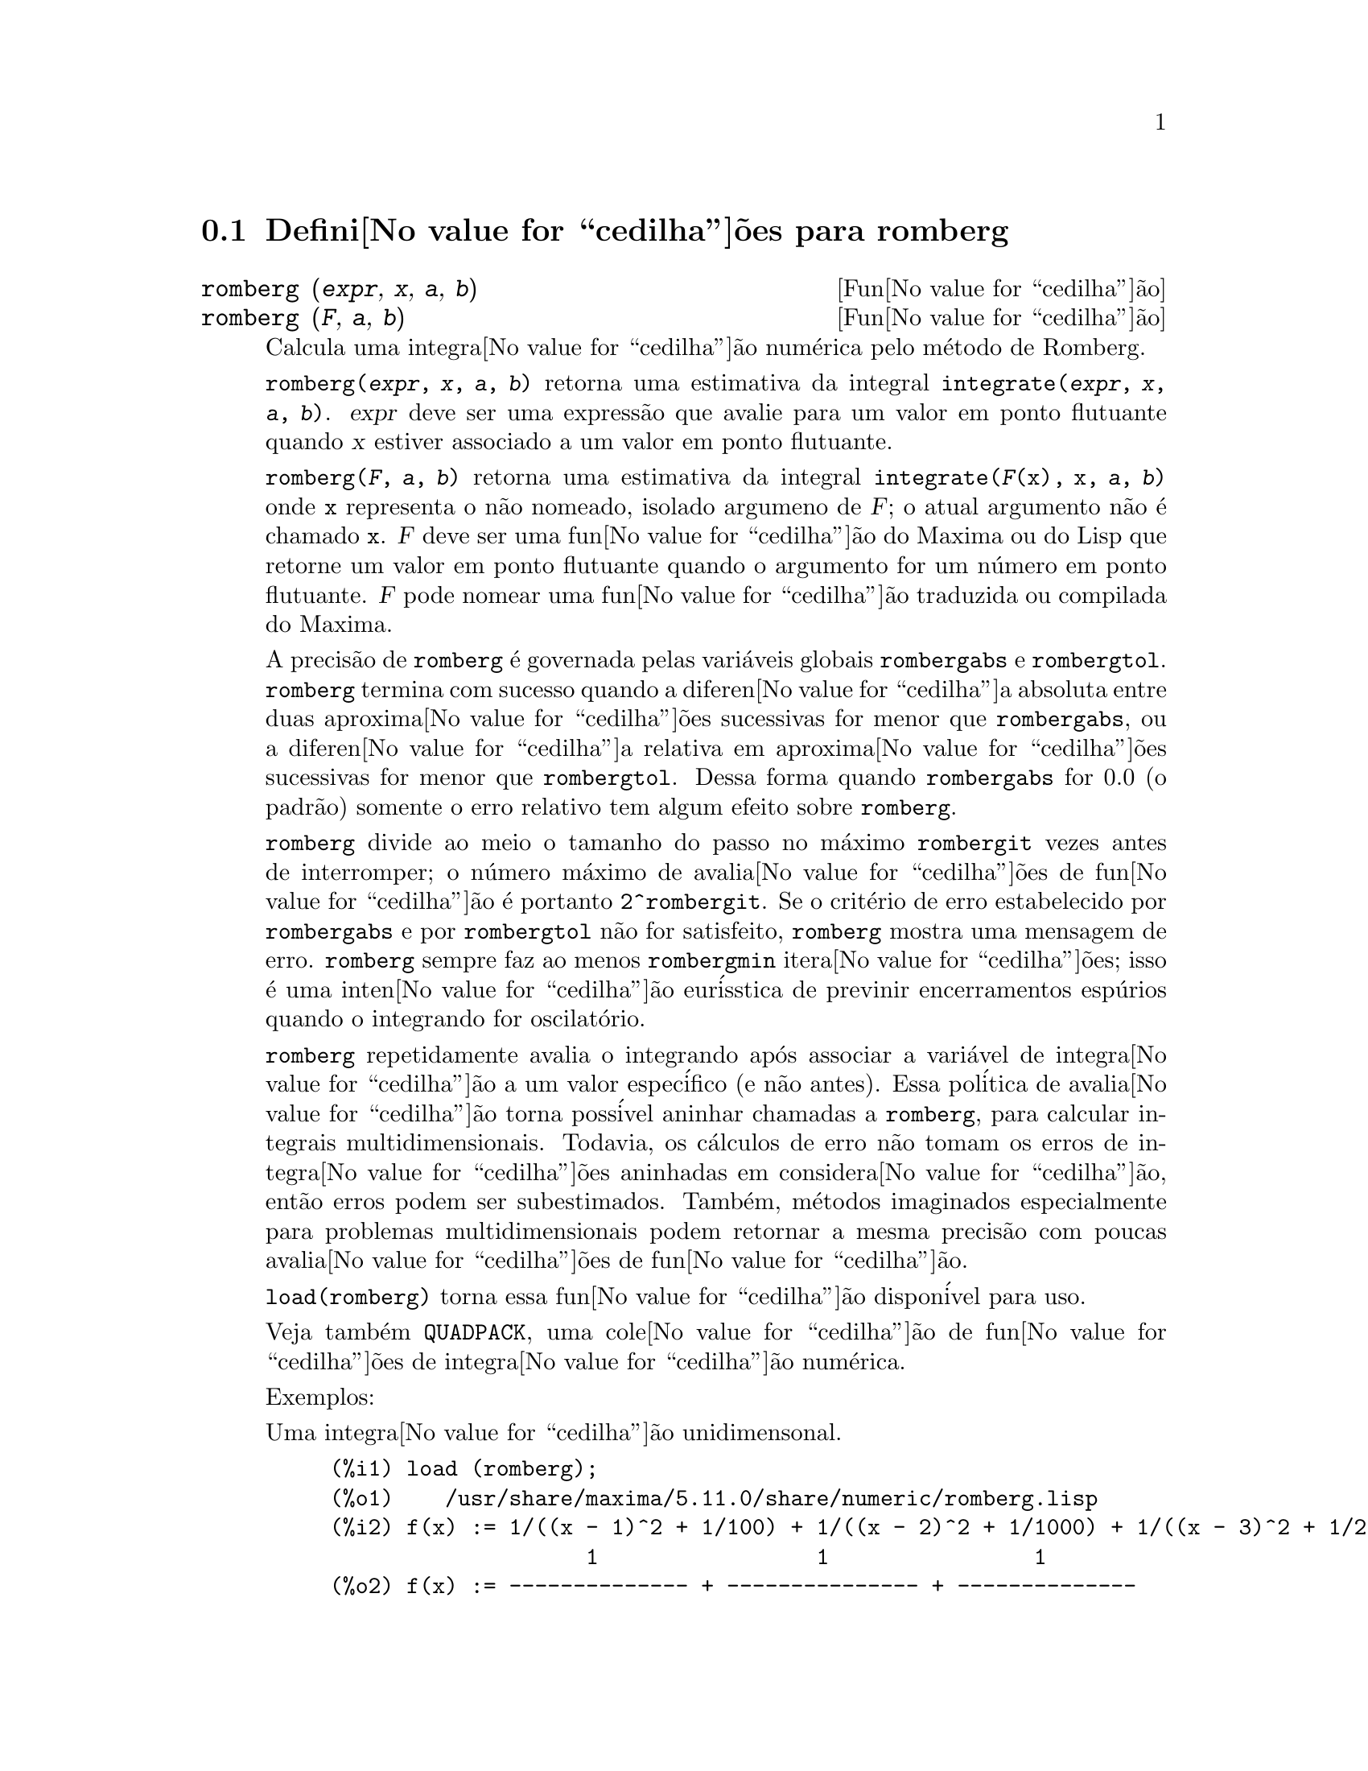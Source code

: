 @c Language: Brazilian Portuguese, Encoding: iso-8859-1
@c /romberg.texi/1.1/Mon Jan  8 01:45:16 2007//
@menu
* Defini@value{cedilha}@~{o}es para romberg::
@end menu

@node Defini@value{cedilha}@~{o}es para romberg, , Top, Top
@section Defini@value{cedilha}@~{o}es para romberg

@deffn {Fun@value{cedilha}@~{a}o} romberg (@var{expr}, @var{x}, @var{a}, @var{b})
@deffnx {Fun@value{cedilha}@~{a}o} romberg (@var{F}, @var{a}, @var{b})

Calcula uma integra@value{cedilha}@~{a}o num@'{e}rica pelo m@'{e}todo de Romberg.

@code{romberg(@var{expr}, @var{x}, @var{a}, @var{b})}
retorna uma estimativa da integral @code{integrate(@var{expr}, @var{x}, @var{a}, @var{b})}.
@var{expr} deve ser uma express@~{a}o que avalie para um valor em ponto flutuante
quando @var{x} estiver associado a um valor em ponto flutuante.

@code{romberg(@var{F}, @var{a}, @var{b})}
retorna uma estimativa da integral @code{integrate(@var{F}(x), x, @var{a}, @var{b})}
onde @code{x} representa o n@~{a}o nomeado, isolado argumeno de @var{F};
o atual argumento n@~{a}o @'{e} chamado @code{x}.
@var{F} deve ser uma fun@value{cedilha}@~{a}o do Maxima ou do Lisp que retorne um valor em ponto flutuante
quando o argumento for um n@'{u}mero em ponto flutuante.
@var{F} pode nomear uma fun@value{cedilha}@~{a}o traduzida ou compilada do Maxima.

A precis@~{a}o de @code{romberg} @'{e} governada pelas vari@'{a}veis globais
@code{rombergabs} e @code{rombergtol}.
@code{romberg} termina com sucesso quando
a diferen@value{cedilha}a absoluta entre duas aproxima@value{cedilha}@~{o}es sucessivas for menor que @code{rombergabs},
ou a diferen@value{cedilha}a relativa em aproxima@value{cedilha}@~{o}es sucessivas for menor que @code{rombergtol}.
Dessa forma quando @code{rombergabs} for 0.0 (o padr@~{a}o)
somente o erro relativo tem algum efeito sobre @code{romberg}.

@code{romberg} divide ao meio o tamanho do passo no m@'{a}ximo @code{rombergit} vezes antes de interromper;
o n@'{u}mero m@'{a}ximo de avalia@value{cedilha}@~{o}es de fun@value{cedilha}@~{a}o @'{e} portanto @code{2^rombergit}.
Se o crit@'{e}rio de erro estabelecido por @code{rombergabs} e por @code{rombergtol}
n@~{a}o for satisfeito, @code{romberg} mostra uma mensagem de erro.
@code{romberg} sempre faz ao menos @code{rombergmin} itera@value{cedilha}@~{o}es;
isso @'{e} uma inten@value{cedilha}@~{a}o eur@'{i}sstica de previnir encerramentos esp@'{u}rios quando o integrando for oscilat@'{o}rio.

@code{romberg} repetidamente avalia o integrando ap@'{o}s associar a vari@'{a}vel
de integra@value{cedilha}@~{a}o a um valor espec@'{i}fico (e n@~{a}o antes).
Essa pol@'{i}tica de avalia@value{cedilha}@~{a}o torna poss@'{i}vel aninhar chamadas a @code{romberg},
para calcular integrais multidimensionais.
Todavia, os c@'{a}lculos de erro n@~{a}o tomam os erros de integra@value{cedilha}@~{o}es aninhadas
em considera@value{cedilha}@~{a}o, ent@~{a}o erros podem ser subestimados.
Tamb@'{e}m, m@'{e}todos imaginados especialmente para problemas multidimensionais podem retornar
a mesma precis@~{a}o com poucas avalia@value{cedilha}@~{o}es de fun@value{cedilha}@~{a}o.

@code{load(romberg)} torna essa fun@value{cedilha}@~{a}o dispon@'{i}vel para uso.

Veja tamb@'{e}m @code{QUADPACK}, uma cole@value{cedilha}@~{a}o de fun@value{cedilha}@~{o}es de integra@value{cedilha}@~{a}o num@'{e}rica.

Exemplos:

Uma integra@value{cedilha}@~{a}o unidimensonal.
@c ===beg===
@c load (romberg);
@c f(x) := 1/((x - 1)^2 + 1/100) + 1/((x - 2)^2 + 1/1000) + 1/((x - 3)^2 + 1/200);
@c rombergtol : 1e-6;
@c rombergit : 15;
@c estimate : romberg (f(x), x, -5, 5);
@c exact : integrate (f(x), x, -5, 5);
@c abs (estimate - exact) / exact, numer;
@c ===end===

@example
(%i1) load (romberg);
(%o1)    /usr/share/maxima/5.11.0/share/numeric/romberg.lisp
(%i2) f(x) := 1/((x - 1)^2 + 1/100) + 1/((x - 2)^2 + 1/1000) + 1/((x - 3)^2 + 1/200);
                    1                 1                1
(%o2) f(x) := -------------- + --------------- + --------------
                     2    1           2    1            2    1
              (x - 1)  + ---   (x - 2)  + ----   (x - 3)  + ---
                         100              1000              200
(%i3) rombergtol : 1e-6;
(%o3)                 9.9999999999999995E-7
(%i4) rombergit : 15;
(%o4)                          15
(%i5) estimate : romberg (f(x), x, -5, 5);
(%o5)                   173.6730736617464
(%i6) exact : integrate (f(x), x, -5, 5);
(%o6) 10 sqrt(10) atan(70 sqrt(10))
 + 10 sqrt(10) atan(30 sqrt(10)) + 10 sqrt(2) atan(80 sqrt(2))
 + 10 sqrt(2) atan(20 sqrt(2)) + 10 atan(60) + 10 atan(40)
(%i7) abs (estimate - exact) / exact, numer;
(%o7)                7.5527060865060088E-11
@end example

Uma integra@value{cedilha}@~{a}o bidimensional, implementada com chamadas aninhadas a @code{romberg}.
@c ===beg===
@c load (romberg);
@c g(x, y) := x*y / (x + y);
@c rombergtol : 1e-6;
@c estimate : romberg (romberg (g(x, y), y, 0, x/2), x, 1, 3);
@c assume (x > 0);
@c integrate (integrate (g(x, y), y, 0, x/2), x, 1, 3);
@c exact : radcan (%);
@c abs (estimate - exact) / exact, numer;
@c ===end===

@example
(%i1) load (romberg);
(%o1)    /usr/share/maxima/5.11.0/share/numeric/romberg.lisp
(%i2) g(x, y) := x*y / (x + y);
                                    x y
(%o2)                   g(x, y) := -----
                                   x + y
(%i3) rombergtol : 1e-6;
(%o3)                 9.9999999999999995E-7
(%i4) estimate : romberg (romberg (g(x, y), y, 0, x/2), x, 1, 3);
(%o4)                   0.81930239628356
(%i5) assume (x > 0);
(%o5)                        [x > 0]
(%i6) integrate (integrate (g(x, y), y, 0, x/2), x, 1, 3);
                                          3
                                    2 log(-) - 1
                    9                     2        9
(%o6)       - 9 log(-) + 9 log(3) + ------------ + -
                    2                    6         2
(%i7) exact : radcan (%);
                    26 log(3) - 26 log(2) - 13
(%o7)             - --------------------------
                                3
(%i8) abs (estimate - exact) / exact, numer;
(%o8)                1.3711979871851024E-10
@end example

@end deffn

@defvr {Vari@'{a}vel de op@value{cedilha}@~{a}o} rombergabs
Valor padr@~{a}o: 0.0

A precis@~{a}o de @code{romberg} @'{e} governada pelas vari@'{a}vies globais
@code{rombergabs} e @code{rombergtol}.
@code{romberg} termina com sucesso quando
a diferen@value{cedilha}a absoluta entre duas aproxima@value{cedilha}@~{o}es sucessivas for menor que @code{rombergabs},
ou a diferen@value{cedilha}a relativa em aproxima@value{cedilha}@~{o}es sucessivas for menor que @code{rombergtol}.
Dessa forma quando @code{rombergabs} for 0.0 (o padr@~{a}o)
somente o erro relativo tem algum efeito sobre @code{romberg}.

Veja tamb@'{e}m @code{rombergit} e @code{rombergmin}.

@end defvr

@defvr {Vari@'{a}vel de op@value{cedilha}@~{a}o} rombergit
Valor padr@~{a}o: 11

@code{romberg} divide ao meio o tamanho do passo no m@'{a}ximo @code{rombergit} vezes antes de interromper;
o n@'{u}mero m@'{a}ximo de avalia@value{cedilha}@~{o}es de fun@value{cedilha}@~{a}o @'{e} portanto @code{2^rombergit}.
Se o crit@'{e}rio de erro estabelecido por @code{rombergabs} e por @code{rombergtol}
n@~{a}o for satisfeito, @code{romberg} mostra uma mensagem de erro.
@code{romberg} sempre faz ao menos @code{rombergmin} itera@value{cedilha}@~{o}es;
isso @'{e} uma inten@value{cedilha}@~{a}o eur@'{i}sstica de previnir encerramentos esp@'{u}rios quando o integrando for oscilat@'{o}rio.

Veja tamb@'{e}m @code{rombergabs} e @code{rombergtol}.

@end defvr

@defvr {Vari@'{a}vel de op@value{cedilha}@~{a}o} rombergmin
Valor padr@~{a}o: 0

@code{romberg} sempre faz ao menos @code{rombergmin} itera@value{cedilha}@~{o}es;
isso @'{e} uma inten@value{cedilha}@~{a}o eur@'{i}sstica para prevenir termina@value{cedilha}@~{o}es esp@'{u}rias quando o integrando for.

Veja tamb@'{e}m @code{rombergit}, @code{rombergabs}, e @code{rombergtol}.

@end defvr

@defvr {Vari@'{a}vel de op@value{cedilha}@~{a}o} rombergtol
Valor padr@~{a}o: 1e-4

A precis@~{a}o de @code{romberg} @'{e} governada pelas vari@'{a}veis globais
@code{rombergabs} e @code{rombergtol}.
@code{romberg} termina com sucesso quando
a diferen@value{cedilha}a absoluta entre duas aproxima@value{cedilha}@~{o}es sucessivas for menor que @code{rombergabs},
ou a diferen@value{cedilha}a relativa em aproxima@value{cedilha}@~{o}es sucessivas for menor que @code{rombergtol}.
Dessa forma quando @code{rombergabs} for 0.0 (o padr@~{a}o)
somente o erro relativo tem algum efeito sobre @code{romberg}.

Veja tamb@'{e}m @code{rombergit} e @code{rombergmin}.

@end defvr

